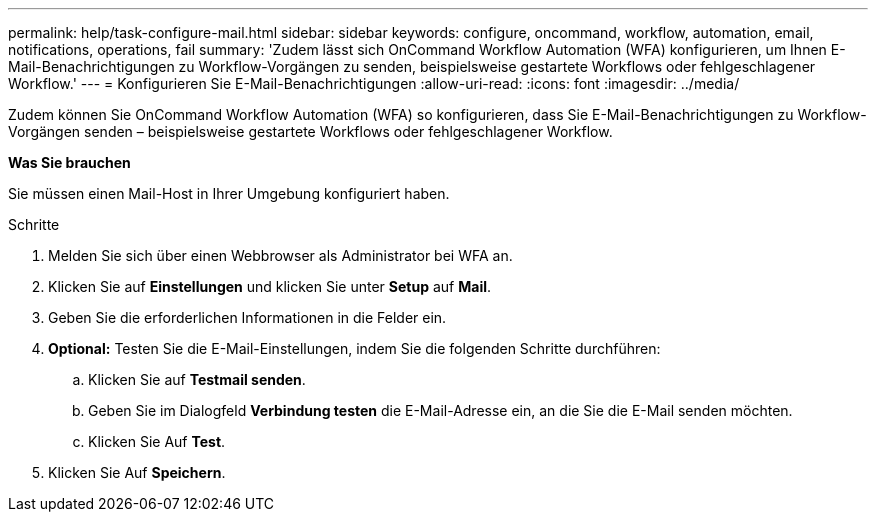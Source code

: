 ---
permalink: help/task-configure-mail.html 
sidebar: sidebar 
keywords: configure, oncommand, workflow, automation, email, notifications, operations, fail 
summary: 'Zudem lässt sich OnCommand Workflow Automation (WFA) konfigurieren, um Ihnen E-Mail-Benachrichtigungen zu Workflow-Vorgängen zu senden, beispielsweise gestartete Workflows oder fehlgeschlagener Workflow.' 
---
= Konfigurieren Sie E-Mail-Benachrichtigungen
:allow-uri-read: 
:icons: font
:imagesdir: ../media/


[role="lead"]
Zudem können Sie OnCommand Workflow Automation (WFA) so konfigurieren, dass Sie E-Mail-Benachrichtigungen zu Workflow-Vorgängen senden – beispielsweise gestartete Workflows oder fehlgeschlagener Workflow.

*Was Sie brauchen*

Sie müssen einen Mail-Host in Ihrer Umgebung konfiguriert haben.

.Schritte
. Melden Sie sich über einen Webbrowser als Administrator bei WFA an.
. Klicken Sie auf *Einstellungen* und klicken Sie unter *Setup* auf *Mail*.
. Geben Sie die erforderlichen Informationen in die Felder ein.
. *Optional:* Testen Sie die E-Mail-Einstellungen, indem Sie die folgenden Schritte durchführen:
+
.. Klicken Sie auf *Testmail senden*.
.. Geben Sie im Dialogfeld *Verbindung testen* die E-Mail-Adresse ein, an die Sie die E-Mail senden möchten.
.. Klicken Sie Auf *Test*.


. Klicken Sie Auf *Speichern*.

